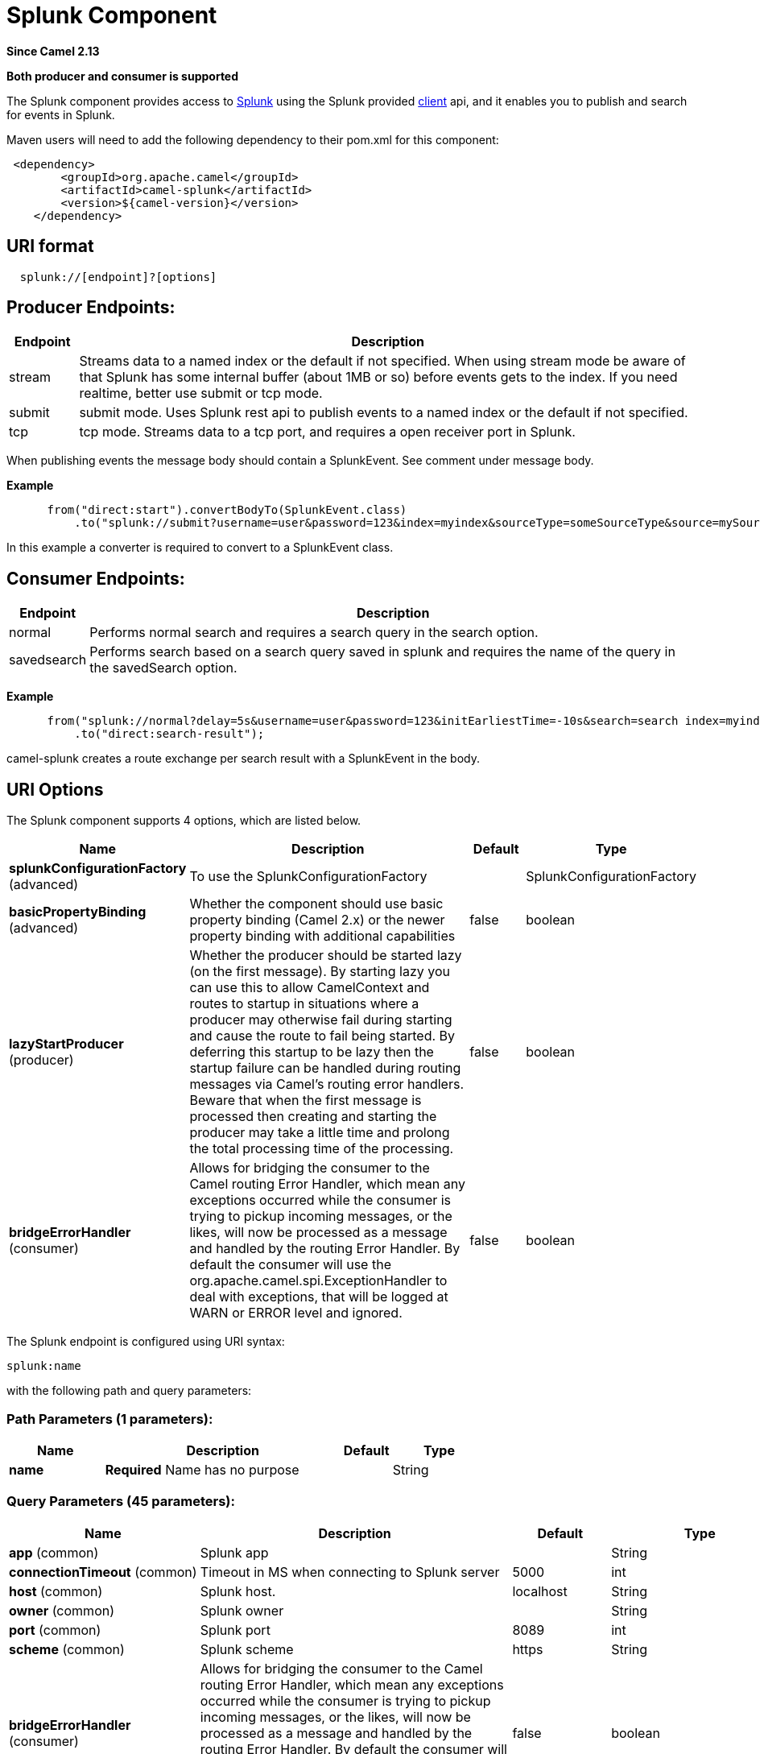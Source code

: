 [[splunk-component]]
= Splunk Component

*Since Camel 2.13*

// HEADER START
*Both producer and consumer is supported*
// HEADER END

The Splunk component provides access to
http://docs.splunk.com/Documentation/Splunk/latest[Splunk] using the
Splunk provided https://github.com/splunk/splunk-sdk-java[client] api,
and it enables you to publish and search for events in Splunk.

Maven users will need to add the following dependency to their pom.xml
for this component:

[source,xml]
---------------------------------------------
 <dependency>
        <groupId>org.apache.camel</groupId>
        <artifactId>camel-splunk</artifactId>
        <version>${camel-version}</version>
    </dependency>
---------------------------------------------

== URI format

[source,java]
-------------------------------
  splunk://[endpoint]?[options]
-------------------------------

== Producer Endpoints:

[width="100%",cols="10%,90%",options="header",]
|=======================================================================
|Endpoint |Description

|stream |Streams data to a named index or the default if not specified.
When using stream mode be aware of that Splunk has some internal buffer
(about 1MB or so) before events gets to the index. 
If you need realtime, better use submit or tcp mode.

|submit |submit mode. Uses Splunk rest api to publish events to a named index or
the default if not specified.

|tcp |tcp mode. Streams data to a tcp port, and requires a open receiver port
in Splunk.
|=======================================================================

When publishing events the message body should contain a
SplunkEvent.  See comment under message body.

*Example*

[source,java]
----------------------------------------------------------------------------------------------------------------------
      from("direct:start").convertBodyTo(SplunkEvent.class)
          .to("splunk://submit?username=user&password=123&index=myindex&sourceType=someSourceType&source=mySource")...
----------------------------------------------------------------------------------------------------------------------

In this example a converter is required to convert to a SplunkEvent
class.

== Consumer Endpoints:

[width="100%",cols="10%,90%",options="header",]
|=======================================================================
|Endpoint |Description

|normal |Performs normal search and requires a search query in the search option.

|savedsearch |Performs search based on a search query saved in splunk and requires the
name of the query in the savedSearch option.
|=======================================================================

*Example*

[source,java]
---------------------------------------------------------------------------------------------------------------------------------------------
      from("splunk://normal?delay=5s&username=user&password=123&initEarliestTime=-10s&search=search index=myindex sourcetype=someSourcetype")
          .to("direct:search-result");
---------------------------------------------------------------------------------------------------------------------------------------------

camel-splunk creates a route exchange per search result with a
SplunkEvent in the body.

== URI Options



// component options: START
The Splunk component supports 4 options, which are listed below.



[width="100%",cols="2,5,^1,2",options="header"]
|===
| Name | Description | Default | Type
| *splunkConfigurationFactory* (advanced) | To use the SplunkConfigurationFactory |  | SplunkConfigurationFactory
| *basicPropertyBinding* (advanced) | Whether the component should use basic property binding (Camel 2.x) or the newer property binding with additional capabilities | false | boolean
| *lazyStartProducer* (producer) | Whether the producer should be started lazy (on the first message). By starting lazy you can use this to allow CamelContext and routes to startup in situations where a producer may otherwise fail during starting and cause the route to fail being started. By deferring this startup to be lazy then the startup failure can be handled during routing messages via Camel's routing error handlers. Beware that when the first message is processed then creating and starting the producer may take a little time and prolong the total processing time of the processing. | false | boolean
| *bridgeErrorHandler* (consumer) | Allows for bridging the consumer to the Camel routing Error Handler, which mean any exceptions occurred while the consumer is trying to pickup incoming messages, or the likes, will now be processed as a message and handled by the routing Error Handler. By default the consumer will use the org.apache.camel.spi.ExceptionHandler to deal with exceptions, that will be logged at WARN or ERROR level and ignored. | false | boolean
|===
// component options: END




// endpoint options: START
The Splunk endpoint is configured using URI syntax:

----
splunk:name
----

with the following path and query parameters:

=== Path Parameters (1 parameters):


[width="100%",cols="2,5,^1,2",options="header"]
|===
| Name | Description | Default | Type
| *name* | *Required* Name has no purpose |  | String
|===


=== Query Parameters (45 parameters):


[width="100%",cols="2,5,^1,2",options="header"]
|===
| Name | Description | Default | Type
| *app* (common) | Splunk app |  | String
| *connectionTimeout* (common) | Timeout in MS when connecting to Splunk server | 5000 | int
| *host* (common) | Splunk host. | localhost | String
| *owner* (common) | Splunk owner |  | String
| *port* (common) | Splunk port | 8089 | int
| *scheme* (common) | Splunk scheme | https | String
| *bridgeErrorHandler* (consumer) | Allows for bridging the consumer to the Camel routing Error Handler, which mean any exceptions occurred while the consumer is trying to pickup incoming messages, or the likes, will now be processed as a message and handled by the routing Error Handler. By default the consumer will use the org.apache.camel.spi.ExceptionHandler to deal with exceptions, that will be logged at WARN or ERROR level and ignored. | false | boolean
| *count* (consumer) | A number that indicates the maximum number of entities to return. |  | int
| *earliestTime* (consumer) | Earliest time of the search time window. |  | String
| *initEarliestTime* (consumer) | Initial start offset of the first search |  | String
| *latestTime* (consumer) | Latest time of the search time window. |  | String
| *savedSearch* (consumer) | The name of the query saved in Splunk to run |  | String
| *search* (consumer) | The Splunk query to run |  | String
| *sendEmptyMessageWhenIdle* (consumer) | If the polling consumer did not poll any files, you can enable this option to send an empty message (no body) instead. | false | boolean
| *streaming* (consumer) | Sets streaming mode. Streaming mode sends exchanges as they are received, rather than in a batch. | false | boolean
| *exceptionHandler* (consumer) | To let the consumer use a custom ExceptionHandler. Notice if the option bridgeErrorHandler is enabled then this option is not in use. By default the consumer will deal with exceptions, that will be logged at WARN or ERROR level and ignored. |  | ExceptionHandler
| *exchangePattern* (consumer) | Sets the exchange pattern when the consumer creates an exchange. The value can be one of: InOnly, InOut, InOptionalOut |  | ExchangePattern
| *pollStrategy* (consumer) | A pluggable org.apache.camel.PollingConsumerPollingStrategy allowing you to provide your custom implementation to control error handling usually occurred during the poll operation before an Exchange have been created and being routed in Camel. |  | PollingConsumerPollStrategy
| *eventHost* (producer) | Override the default Splunk event host field |  | String
| *index* (producer) | Splunk index to write to |  | String
| *lazyStartProducer* (producer) | Whether the producer should be started lazy (on the first message). By starting lazy you can use this to allow CamelContext and routes to startup in situations where a producer may otherwise fail during starting and cause the route to fail being started. By deferring this startup to be lazy then the startup failure can be handled during routing messages via Camel's routing error handlers. Beware that when the first message is processed then creating and starting the producer may take a little time and prolong the total processing time of the processing. | false | boolean
| *raw* (producer) | Should the payload be inserted raw | false | boolean
| *source* (producer) | Splunk source argument |  | String
| *sourceType* (producer) | Splunk sourcetype argument |  | String
| *tcpReceiverPort* (producer) | Splunk tcp receiver port |  | int
| *basicPropertyBinding* (advanced) | Whether the endpoint should use basic property binding (Camel 2.x) or the newer property binding with additional capabilities | false | boolean
| *synchronous* (advanced) | Sets whether synchronous processing should be strictly used, or Camel is allowed to use asynchronous processing (if supported). | false | boolean
| *backoffErrorThreshold* (scheduler) | The number of subsequent error polls (failed due some error) that should happen before the backoffMultipler should kick-in. |  | int
| *backoffIdleThreshold* (scheduler) | The number of subsequent idle polls that should happen before the backoffMultipler should kick-in. |  | int
| *backoffMultiplier* (scheduler) | To let the scheduled polling consumer backoff if there has been a number of subsequent idles/errors in a row. The multiplier is then the number of polls that will be skipped before the next actual attempt is happening again. When this option is in use then backoffIdleThreshold and/or backoffErrorThreshold must also be configured. |  | int
| *delay* (scheduler) | Milliseconds before the next poll. You can also specify time values using units, such as 60s (60 seconds), 5m30s (5 minutes and 30 seconds), and 1h (1 hour). | 500 | long
| *greedy* (scheduler) | If greedy is enabled, then the ScheduledPollConsumer will run immediately again, if the previous run polled 1 or more messages. | false | boolean
| *initialDelay* (scheduler) | Milliseconds before the first poll starts. You can also specify time values using units, such as 60s (60 seconds), 5m30s (5 minutes and 30 seconds), and 1h (1 hour). | 1000 | long
| *repeatCount* (scheduler) | Specifies a maximum limit of number of fires. So if you set it to 1, the scheduler will only fire once. If you set it to 5, it will only fire five times. A value of zero or negative means fire forever. | 0 | long
| *runLoggingLevel* (scheduler) | The consumer logs a start/complete log line when it polls. This option allows you to configure the logging level for that. The value can be one of: TRACE, DEBUG, INFO, WARN, ERROR, OFF | TRACE | LoggingLevel
| *scheduledExecutorService* (scheduler) | Allows for configuring a custom/shared thread pool to use for the consumer. By default each consumer has its own single threaded thread pool. |  | ScheduledExecutorService
| *scheduler* (scheduler) | To use a cron scheduler from either camel-spring or camel-quartz component. The value can be one of: none, spring, quartz | none | String
| *schedulerProperties* (scheduler) | To configure additional properties when using a custom scheduler or any of the Quartz, Spring based scheduler. |  | Map
| *startScheduler* (scheduler) | Whether the scheduler should be auto started. | true | boolean
| *timeUnit* (scheduler) | Time unit for initialDelay and delay options. The value can be one of: NANOSECONDS, MICROSECONDS, MILLISECONDS, SECONDS, MINUTES, HOURS, DAYS | MILLISECONDS | TimeUnit
| *useFixedDelay* (scheduler) | Controls if fixed delay or fixed rate is used. See ScheduledExecutorService in JDK for details. | true | boolean
| *password* (security) | Password for Splunk |  | String
| *sslProtocol* (security) | Set the ssl protocol to use. The value can be one of: TLSv1.2, TLSv1.1, TLSv1, SSLv3 | TLSv1.2 | SSLSecurityProtocol
| *username* (security) | Username for Splunk |  | String
| *useSunHttpsHandler* (security) | Use sun.net.www.protocol.https.Handler Https handler to establish the Splunk Connection. Can be useful when running in application servers to avoid app. server https handling. | false | boolean
|===
// endpoint options: END
// spring-boot-auto-configure options: START
== Spring Boot Auto-Configuration

When using Spring Boot make sure to use the following Maven dependency to have support for auto configuration:

[source,xml]
----
<dependency>
  <groupId>org.apache.camel.springboot</groupId>
  <artifactId>camel-splunk-starter</artifactId>
  <version>x.x.x</version>
  <!-- use the same version as your Camel core version -->
</dependency>
----


The component supports 5 options, which are listed below.



[width="100%",cols="2,5,^1,2",options="header"]
|===
| Name | Description | Default | Type
| *camel.component.splunk.basic-property-binding* | Whether the component should use basic property binding (Camel 2.x) or the newer property binding with additional capabilities | false | Boolean
| *camel.component.splunk.bridge-error-handler* | Allows for bridging the consumer to the Camel routing Error Handler, which mean any exceptions occurred while the consumer is trying to pickup incoming messages, or the likes, will now be processed as a message and handled by the routing Error Handler. By default the consumer will use the org.apache.camel.spi.ExceptionHandler to deal with exceptions, that will be logged at WARN or ERROR level and ignored. | false | Boolean
| *camel.component.splunk.enabled* | Whether to enable auto configuration of the splunk component. This is enabled by default. |  | Boolean
| *camel.component.splunk.lazy-start-producer* | Whether the producer should be started lazy (on the first message). By starting lazy you can use this to allow CamelContext and routes to startup in situations where a producer may otherwise fail during starting and cause the route to fail being started. By deferring this startup to be lazy then the startup failure can be handled during routing messages via Camel's routing error handlers. Beware that when the first message is processed then creating and starting the producer may take a little time and prolong the total processing time of the processing. | false | Boolean
| *camel.component.splunk.splunk-configuration-factory* | To use the SplunkConfigurationFactory. The option is a org.apache.camel.component.splunk.SplunkConfigurationFactory type. |  | String
|===
// spring-boot-auto-configure options: END



== Message body

Splunk operates on data in key/value pairs. The SplunkEvent class is a
placeholder for such data, and should be in the message body for the producer. 
Likewise it will be returned in the body per search
result for the consumer.

You can send raw data to Splunk by setting the raw
option on the producer endpoint. This is useful for eg. json/xml and
other payloads where Splunk has build in support. 

== Use Cases

Search Twitter for tweets with music and publish events to Splunk

[source,java]
--------------------------------------------------------------------------------------------------------------------------------------------
      from("twitter://search?type=polling&keywords=music&delay=10&consumerKey=abc&consumerSecret=def&accessToken=hij&accessTokenSecret=xxx")
          .convertBodyTo(SplunkEvent.class)
          .to("splunk://submit?username=foo&password=bar&index=camel-tweets&sourceType=twitter&source=music-tweets");
--------------------------------------------------------------------------------------------------------------------------------------------

To convert a Tweet to a SplunkEvent you could use a converter like

[source,java]
----------------------------------------------------------------------------------
@Converter
public class Tweet2SplunkEvent {
    @Converter
    public static SplunkEvent convertTweet(Status status) {
        SplunkEvent data = new SplunkEvent("twitter-message", null);
        //data.addPair("source", status.getSource());
        data.addPair("from_user", status.getUser().getScreenName());
        data.addPair("in_reply_to", status.getInReplyToScreenName());
        data.addPair(SplunkEvent.COMMON_START_TIME, status.getCreatedAt());
        data.addPair(SplunkEvent.COMMON_EVENT_ID, status.getId());
        data.addPair("text", status.getText());
        data.addPair("retweet_count", status.getRetweetCount());
        if (status.getPlace() != null) {
            data.addPair("place_country", status.getPlace().getCountry());
            data.addPair("place_name", status.getPlace().getName());
            data.addPair("place_street", status.getPlace().getStreetAddress());
        }
        if (status.getGeoLocation() != null) {
            data.addPair("geo_latitude", status.getGeoLocation().getLatitude());
            data.addPair("geo_longitude", status.getGeoLocation().getLongitude());
        }
        return data;
    }
}
----------------------------------------------------------------------------------

Search Splunk for tweets

[source,java]
--------------------------------------------------------------------------------------------------------------------------------
      from("splunk://normal?username=foo&password=bar&initEarliestTime=-2m&search=search index=camel-tweets sourcetype=twitter")
          .log("${body}");
--------------------------------------------------------------------------------------------------------------------------------

== Other comments

Splunk comes with a variety of options for leveraging machine generated
data with prebuilt apps for analyzing and displaying this.  +
 For example the jmx app. could be used to publish jmx attributes, eg.
route and jvm metrics to Splunk, and displaying this on a dashboard.

